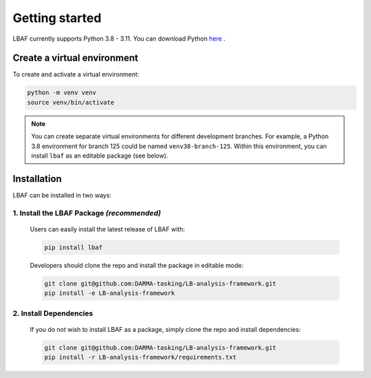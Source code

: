 Getting started
===============

LBAF currently supports Python 3.8 - 3.11. You can download Python `here <https://www.python.org/downloads/>`_ .

Create a virtual environment
----------------------------

To create and activate a virtual environment:

.. code-block:: shell

   python -m venv venv
   source venv/bin/activate

.. note::

   You can create separate virtual environments for different development branches. For example, a Python 3.8 environment for branch 125 could be named ``venv38-branch-125``. Within this environment, you can install ``lbaf`` as an editable package (see below).

Installation
------------

LBAF can be installed in two ways:

1. Install the LBAF Package *(recommended)*
^^^^^^^^^^^^^^^^^^^^^^^^^^^^^^^^^^^^^^^^^^^

   Users can easily install the latest release of LBAF with:

   .. code-block:: shell

      pip install lbaf

   Developers should clone the repo and install the package in editable mode:

   .. code-block:: shell

      git clone git@github.com:DARMA-tasking/LB-analysis-framework.git
      pip install -e LB-analysis-framework

2. Install Dependencies
^^^^^^^^^^^^^^^^^^^^^^^

   If you do not wish to install LBAF as a package, simply clone the repo and install dependencies:

   .. code-block:: shell

      git clone git@github.com:DARMA-tasking/LB-analysis-framework.git
      pip install -r LB-analysis-framework/requirements.txt
